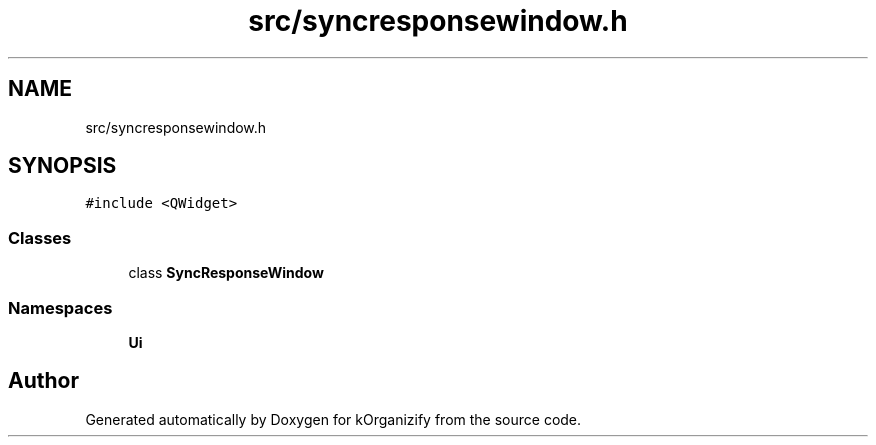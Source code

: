 .TH "src/syncresponsewindow.h" 3 "Tue Jan 9 2024" "kOrganizify" \" -*- nroff -*-
.ad l
.nh
.SH NAME
src/syncresponsewindow.h
.SH SYNOPSIS
.br
.PP
\fC#include <QWidget>\fP
.br

.SS "Classes"

.in +1c
.ti -1c
.RI "class \fBSyncResponseWindow\fP"
.br
.in -1c
.SS "Namespaces"

.in +1c
.ti -1c
.RI " \fBUi\fP"
.br
.in -1c
.SH "Author"
.PP 
Generated automatically by Doxygen for kOrganizify from the source code\&.
